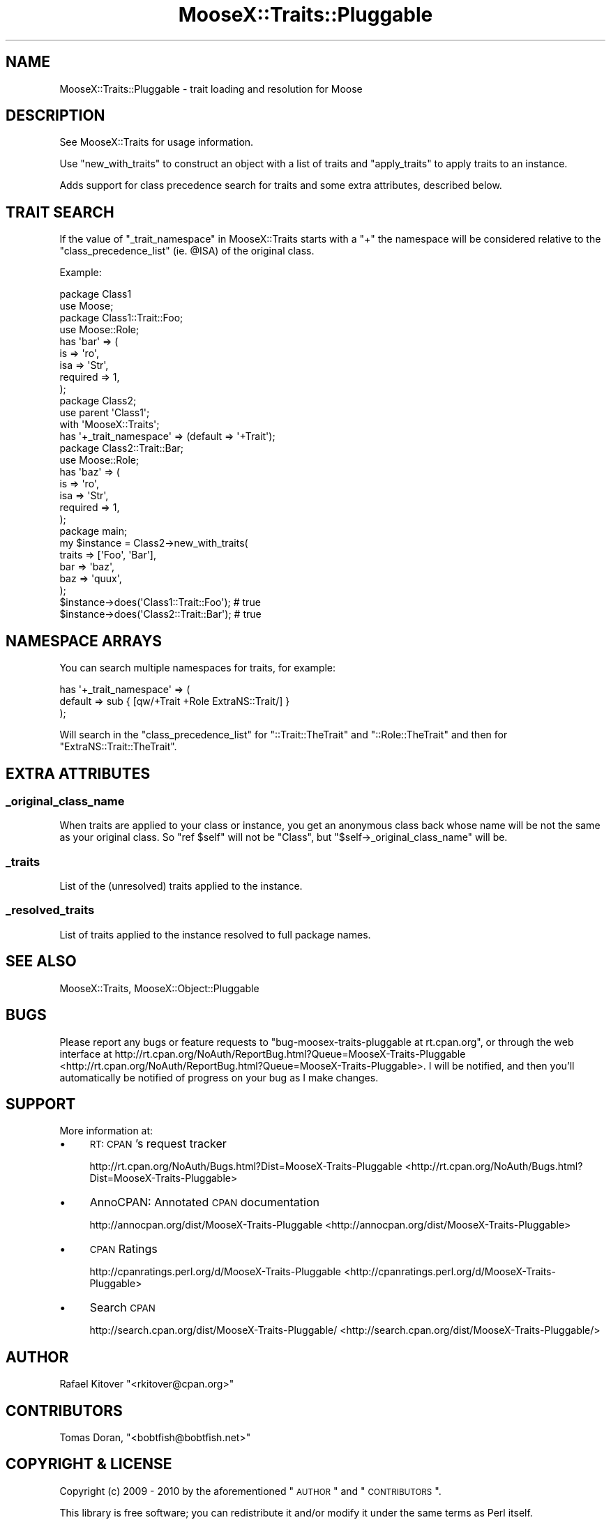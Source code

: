 .\" Automatically generated by Pod::Man 2.25 (Pod::Simple 3.20)
.\"
.\" Standard preamble:
.\" ========================================================================
.de Sp \" Vertical space (when we can't use .PP)
.if t .sp .5v
.if n .sp
..
.de Vb \" Begin verbatim text
.ft CW
.nf
.ne \\$1
..
.de Ve \" End verbatim text
.ft R
.fi
..
.\" Set up some character translations and predefined strings.  \*(-- will
.\" give an unbreakable dash, \*(PI will give pi, \*(L" will give a left
.\" double quote, and \*(R" will give a right double quote.  \*(C+ will
.\" give a nicer C++.  Capital omega is used to do unbreakable dashes and
.\" therefore won't be available.  \*(C` and \*(C' expand to `' in nroff,
.\" nothing in troff, for use with C<>.
.tr \(*W-
.ds C+ C\v'-.1v'\h'-1p'\s-2+\h'-1p'+\s0\v'.1v'\h'-1p'
.ie n \{\
.    ds -- \(*W-
.    ds PI pi
.    if (\n(.H=4u)&(1m=24u) .ds -- \(*W\h'-12u'\(*W\h'-12u'-\" diablo 10 pitch
.    if (\n(.H=4u)&(1m=20u) .ds -- \(*W\h'-12u'\(*W\h'-8u'-\"  diablo 12 pitch
.    ds L" ""
.    ds R" ""
.    ds C` ""
.    ds C' ""
'br\}
.el\{\
.    ds -- \|\(em\|
.    ds PI \(*p
.    ds L" ``
.    ds R" ''
'br\}
.\"
.\" Escape single quotes in literal strings from groff's Unicode transform.
.ie \n(.g .ds Aq \(aq
.el       .ds Aq '
.\"
.\" If the F register is turned on, we'll generate index entries on stderr for
.\" titles (.TH), headers (.SH), subsections (.SS), items (.Ip), and index
.\" entries marked with X<> in POD.  Of course, you'll have to process the
.\" output yourself in some meaningful fashion.
.ie \nF \{\
.    de IX
.    tm Index:\\$1\t\\n%\t"\\$2"
..
.    nr % 0
.    rr F
.\}
.el \{\
.    de IX
..
.\}
.\"
.\" Accent mark definitions (@(#)ms.acc 1.5 88/02/08 SMI; from UCB 4.2).
.\" Fear.  Run.  Save yourself.  No user-serviceable parts.
.    \" fudge factors for nroff and troff
.if n \{\
.    ds #H 0
.    ds #V .8m
.    ds #F .3m
.    ds #[ \f1
.    ds #] \fP
.\}
.if t \{\
.    ds #H ((1u-(\\\\n(.fu%2u))*.13m)
.    ds #V .6m
.    ds #F 0
.    ds #[ \&
.    ds #] \&
.\}
.    \" simple accents for nroff and troff
.if n \{\
.    ds ' \&
.    ds ` \&
.    ds ^ \&
.    ds , \&
.    ds ~ ~
.    ds /
.\}
.if t \{\
.    ds ' \\k:\h'-(\\n(.wu*8/10-\*(#H)'\'\h"|\\n:u"
.    ds ` \\k:\h'-(\\n(.wu*8/10-\*(#H)'\`\h'|\\n:u'
.    ds ^ \\k:\h'-(\\n(.wu*10/11-\*(#H)'^\h'|\\n:u'
.    ds , \\k:\h'-(\\n(.wu*8/10)',\h'|\\n:u'
.    ds ~ \\k:\h'-(\\n(.wu-\*(#H-.1m)'~\h'|\\n:u'
.    ds / \\k:\h'-(\\n(.wu*8/10-\*(#H)'\z\(sl\h'|\\n:u'
.\}
.    \" troff and (daisy-wheel) nroff accents
.ds : \\k:\h'-(\\n(.wu*8/10-\*(#H+.1m+\*(#F)'\v'-\*(#V'\z.\h'.2m+\*(#F'.\h'|\\n:u'\v'\*(#V'
.ds 8 \h'\*(#H'\(*b\h'-\*(#H'
.ds o \\k:\h'-(\\n(.wu+\w'\(de'u-\*(#H)/2u'\v'-.3n'\*(#[\z\(de\v'.3n'\h'|\\n:u'\*(#]
.ds d- \h'\*(#H'\(pd\h'-\w'~'u'\v'-.25m'\f2\(hy\fP\v'.25m'\h'-\*(#H'
.ds D- D\\k:\h'-\w'D'u'\v'-.11m'\z\(hy\v'.11m'\h'|\\n:u'
.ds th \*(#[\v'.3m'\s+1I\s-1\v'-.3m'\h'-(\w'I'u*2/3)'\s-1o\s+1\*(#]
.ds Th \*(#[\s+2I\s-2\h'-\w'I'u*3/5'\v'-.3m'o\v'.3m'\*(#]
.ds ae a\h'-(\w'a'u*4/10)'e
.ds Ae A\h'-(\w'A'u*4/10)'E
.    \" corrections for vroff
.if v .ds ~ \\k:\h'-(\\n(.wu*9/10-\*(#H)'\s-2\u~\d\s+2\h'|\\n:u'
.if v .ds ^ \\k:\h'-(\\n(.wu*10/11-\*(#H)'\v'-.4m'^\v'.4m'\h'|\\n:u'
.    \" for low resolution devices (crt and lpr)
.if \n(.H>23 .if \n(.V>19 \
\{\
.    ds : e
.    ds 8 ss
.    ds o a
.    ds d- d\h'-1'\(ga
.    ds D- D\h'-1'\(hy
.    ds th \o'bp'
.    ds Th \o'LP'
.    ds ae ae
.    ds Ae AE
.\}
.rm #[ #] #H #V #F C
.\" ========================================================================
.\"
.IX Title "MooseX::Traits::Pluggable 3"
.TH MooseX::Traits::Pluggable 3 "2010-07-25" "perl v5.16.0" "User Contributed Perl Documentation"
.\" For nroff, turn off justification.  Always turn off hyphenation; it makes
.\" way too many mistakes in technical documents.
.if n .ad l
.nh
.SH "NAME"
MooseX::Traits::Pluggable \- trait loading and resolution for Moose
.SH "DESCRIPTION"
.IX Header "DESCRIPTION"
See MooseX::Traits for usage information.
.PP
Use \f(CW\*(C`new_with_traits\*(C'\fR to construct an object with a list of traits and
\&\f(CW\*(C`apply_traits\*(C'\fR to apply traits to an instance.
.PP
Adds support for class precedence search for traits and some extra attributes,
described below.
.SH "TRAIT SEARCH"
.IX Header "TRAIT SEARCH"
If the value of \*(L"_trait_namespace\*(R" in MooseX::Traits starts with a \f(CW\*(C`+\*(C'\fR the
namespace will be considered relative to the \f(CW\*(C`class_precedence_list\*(C'\fR (ie.
\&\f(CW@ISA\fR) of the original class.
.PP
Example:
.PP
.Vb 2
\&  package Class1
\&  use Moose;
\&
\&  package Class1::Trait::Foo;
\&  use Moose::Role;
\&  has \*(Aqbar\*(Aq => (
\&      is       => \*(Aqro\*(Aq,
\&      isa      => \*(AqStr\*(Aq,
\&      required => 1,
\&  );
\&
\&  package Class2;
\&  use parent \*(AqClass1\*(Aq;
\&  with \*(AqMooseX::Traits\*(Aq;
\&  has \*(Aq+_trait_namespace\*(Aq => (default => \*(Aq+Trait\*(Aq);
\&
\&  package Class2::Trait::Bar;
\&  use Moose::Role;
\&  has \*(Aqbaz\*(Aq => (
\&      is       => \*(Aqro\*(Aq,
\&      isa      => \*(AqStr\*(Aq,
\&      required => 1,
\&  );
\&
\&  package main;
\&  my $instance = Class2\->new_with_traits(
\&      traits => [\*(AqFoo\*(Aq, \*(AqBar\*(Aq],
\&      bar => \*(Aqbaz\*(Aq,
\&      baz => \*(Aqquux\*(Aq,
\&  );
\&
\&  $instance\->does(\*(AqClass1::Trait::Foo\*(Aq); # true
\&  $instance\->does(\*(AqClass2::Trait::Bar\*(Aq); # true
.Ve
.SH "NAMESPACE ARRAYS"
.IX Header "NAMESPACE ARRAYS"
You can search multiple namespaces for traits, for example:
.PP
.Vb 3
\&  has \*(Aq+_trait_namespace\*(Aq => (
\&      default => sub { [qw/+Trait +Role ExtraNS::Trait/] }
\&  );
.Ve
.PP
Will search in the \f(CW\*(C`class_precedence_list\*(C'\fR for \f(CW\*(C`::Trait::TheTrait\*(C'\fR
and \f(CW\*(C`::Role::TheTrait\*(C'\fR and then for \f(CW\*(C`ExtraNS::Trait::TheTrait\*(C'\fR.
.SH "EXTRA ATTRIBUTES"
.IX Header "EXTRA ATTRIBUTES"
.SS "_original_class_name"
.IX Subsection "_original_class_name"
When traits are applied to your class or instance, you get an anonymous class
back whose name will be not the same as your original class. So \f(CW\*(C`ref $self\*(C'\fR
will not be \f(CW\*(C`Class\*(C'\fR, but \f(CW\*(C`$self\->_original_class_name\*(C'\fR will be.
.SS "_traits"
.IX Subsection "_traits"
List of the (unresolved) traits applied to the instance.
.SS "_resolved_traits"
.IX Subsection "_resolved_traits"
List of traits applied to the instance resolved to full package names.
.SH "SEE ALSO"
.IX Header "SEE ALSO"
MooseX::Traits, MooseX::Object::Pluggable
.SH "BUGS"
.IX Header "BUGS"
Please report any bugs or feature requests to \f(CW\*(C`bug\-moosex\-traits\-pluggable at
rt.cpan.org\*(C'\fR, or through the web interface at
http://rt.cpan.org/NoAuth/ReportBug.html?Queue=MooseX\-Traits\-Pluggable <http://rt.cpan.org/NoAuth/ReportBug.html?Queue=MooseX-Traits-Pluggable>.  I
will be notified, and then you'll automatically be notified of progress on your
bug as I make changes.
.SH "SUPPORT"
.IX Header "SUPPORT"
More information at:
.IP "\(bu" 4
\&\s-1RT:\s0 \s-1CPAN\s0's request tracker
.Sp
http://rt.cpan.org/NoAuth/Bugs.html?Dist=MooseX\-Traits\-Pluggable <http://rt.cpan.org/NoAuth/Bugs.html?Dist=MooseX-Traits-Pluggable>
.IP "\(bu" 4
AnnoCPAN: Annotated \s-1CPAN\s0 documentation
.Sp
http://annocpan.org/dist/MooseX\-Traits\-Pluggable <http://annocpan.org/dist/MooseX-Traits-Pluggable>
.IP "\(bu" 4
\&\s-1CPAN\s0 Ratings
.Sp
http://cpanratings.perl.org/d/MooseX\-Traits\-Pluggable <http://cpanratings.perl.org/d/MooseX-Traits-Pluggable>
.IP "\(bu" 4
Search \s-1CPAN\s0
.Sp
http://search.cpan.org/dist/MooseX\-Traits\-Pluggable/ <http://search.cpan.org/dist/MooseX-Traits-Pluggable/>
.SH "AUTHOR"
.IX Header "AUTHOR"
Rafael Kitover \f(CW\*(C`<rkitover@cpan.org>\*(C'\fR
.SH "CONTRIBUTORS"
.IX Header "CONTRIBUTORS"
Tomas Doran, \f(CW\*(C`<bobtfish@bobtfish.net>\*(C'\fR
.SH "COPYRIGHT & LICENSE"
.IX Header "COPYRIGHT & LICENSE"
Copyright (c) 2009 \- 2010 by the aforementioned
\&\*(L"\s-1AUTHOR\s0\*(R" and \*(L"\s-1CONTRIBUTORS\s0\*(R".
.PP
This library is free software; you can redistribute it and/or modify
it under the same terms as Perl itself.
